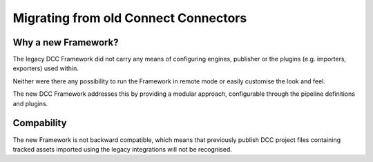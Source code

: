 ..
    :copyright: Copyright (c) 2022 ftrack

.. _release/migrating_from_legacy_connectors:

*************************************
Migrating from old Connect Connectors
*************************************

Why a new Framework?
====================

The legacy DCC Framework did not carry any means of configuring engines, publisher
or the plugins (e.g. importers, exporters) used within.

Neither were there any possibility to run the Framework in remote mode or easily
customise the look and feel.

The new DCC Framework addresses this by providing a modular approach, configurable
through the pipeline definitions and plugins.



Compability
===========

The new Framework is not backward compatible, which means that previously publish
DCC project files containing tracked assets imported using the legacy integrations
will not be recognised.

